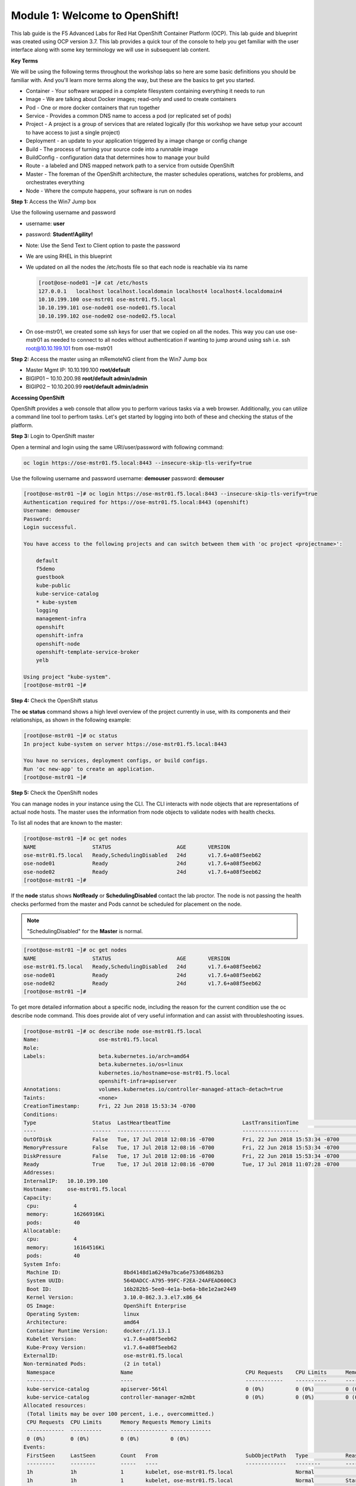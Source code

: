 Module 1: Welcome to OpenShift!
================================

This lab guide is the F5 Advanced Labs for Red Hat OpenShift Container Platform (OCP). This lab guide and blueprint was created using OCP version 3.7. This lab provides a quick tour of the console to help you get familiar with the user interface along with some key terminology we will use in subsequent lab content.

**Key Terms**

We will be using the following terms throughout the workshop labs so here are some basic definitions you should be familiar with. And you'll learn more terms along the way, but these are the basics to get you started.

* Container - Your software wrapped in a complete filesystem containing everything it needs to run
* Image - We are talking about Docker images; read-only and used to create containers
* Pod - One or more docker containers that run together
* Service - Provides a common DNS name to access a pod (or replicated set of pods)
* Project - A project is a group of services that are related logically (for this workshop we have setup your account to  
  have access to just a single project)
* Deployment - an update to your application triggered by a image change or config change
* Build - The process of turning your source code into a runnable image
* BuildConfig - configuration data that determines how to manage your build
* Route - a labeled and DNS mapped network path to a service from outside OpenShift
* Master - The foreman of the OpenShift architecture, the master schedules operations, watches for problems, and  
  orchestrates everything
* Node - Where the compute happens, your software is run on nodes

**Step 1:** Access the Win7 Jump box

Use the following username and password

* username: **user**
* password: **Student!Agility!**
* Note: Use the Send Text to Client option to paste the password

* We are using RHEL in this blueprint
* We updated on all the nodes the /etc/hosts file so that each node is reachable via its name

  .. code-block:: console

     [root@ose-node01 ~]# cat /etc/hosts
     127.0.0.1   localhost localhost.localdomain localhost4 localhost4.localdomain4
     10.10.199.100 ose-mstr01 ose-mstr01.f5.local
     10.10.199.101 ose-node01 ose-node01.f5.local
     10.10.199.102 ose-node02 ose-node02.f5.local

* On ose-mstr01, we created some ssh keys for user that we copied on all the
  nodes. This way you can use ose-mstr01 as needed to connect to all nodes without
  authentication if wanting to jump around using ssh i.e. ssh root@10.10.199.101 from ose-mstr01

**Step 2:** Access the master using an mRemoteNG client from the Win7 Jump box

* Master Mgmt IP: 10.10.199.100 **root/default**
* BIGIP01 – 10.10.200.98 **root/default admin/admin**
* BIGIP02 – 10.10.200.99 **root/default admin/admin**

**Accessing OpenShift**

OpenShift provides a web console that allow you to perform various tasks via a web browser. Additionally, you can utilize a command line tool to perfrom tasks. Let's get started by logging into both of these and checking the status of the platform.

**Step 3:** Login to OpenShift master

Open a terminal and login using the same URI/user/password with following command:

.. code-block:: console

     oc login https://ose-mstr01.f5.local:8443 --insecure-skip-tls-verify=true
     
Use the following username and password
username: **demouser**
password: **demouser**

.. code-block:: console

     [root@ose-mstr01 ~]# oc login https://ose-mstr01.f5.local:8443 --insecure-skip-tls-verify=true
     Authentication required for https://ose-mstr01.f5.local:8443 (openshift)
     Username: demouser
     Password:
     Login successful.

     You have access to the following projects and can switch between them with 'oc project <projectname>':

         default
         f5demo
         guestbook
         kube-public
         kube-service-catalog
         * kube-system
         logging
         management-infra
         openshift
         openshift-infra
         openshift-node
         openshift-template-service-broker
         yelb

     Using project "kube-system".
     [root@ose-mstr01 ~]#

**Step 4:** Check the OpenShift status

The **oc status** command shows a high level overview of the project currently in use, with its components and their relationships, as shown in the following example:

.. code-block:: console

     [root@ose-mstr01 ~]# oc status
     In project kube-system on server https://ose-mstr01.f5.local:8443

     You have no services, deployment configs, or build configs.
     Run 'oc new-app' to create an application.
     [root@ose-mstr01 ~]#

**Step 5:** Check the OpenShift nodes

You can manage nodes in your instance using the CLI. The CLI interacts with node objects that are representations of actual node hosts. The master uses the information from node objects to validate nodes with health checks.

To list all nodes that are known to the master:

.. code-block:: console

     [root@ose-mstr01 ~]# oc get nodes
     NAME                  STATUS                     AGE       VERSION
     ose-mstr01.f5.local   Ready,SchedulingDisabled   24d       v1.7.6+a08f5eeb62
     ose-node01            Ready                      24d       v1.7.6+a08f5eeb62
     ose-node02            Ready                      24d       v1.7.6+a08f5eeb62
     [root@ose-mstr01 ~]#
     
If the **node** status shows **NotReady** or **SchedulingDisabled** contact the lab proctor. The node is not passing the health checks performed from the master and Pods cannot be scheduled for placement on the node.

.. note:: "SchedulingDisabled" for the **Master** is normal.

.. code-block:: console

     [root@ose-mstr01 ~]# oc get nodes
     NAME                  STATUS                     AGE       VERSION
     ose-mstr01.f5.local   Ready,SchedulingDisabled   24d       v1.7.6+a08f5eeb62
     ose-node01            Ready                      24d       v1.7.6+a08f5eeb62
     ose-node02            Ready                      24d       v1.7.6+a08f5eeb62
     [root@ose-mstr01 ~]#
     
To get more detailed information about a specific node, including the reason for the current condition use the oc describe node command. This does provide alot of very useful information and can assist with throubleshooting issues. 
     
.. code-block:: console

     [root@ose-mstr01 ~]# oc describe node ose-mstr01.f5.local
     Name:                   ose-mstr01.f5.local
     Role:
     Labels:                 beta.kubernetes.io/arch=amd64
                             beta.kubernetes.io/os=linux
                             kubernetes.io/hostname=ose-mstr01.f5.local
                             openshift-infra=apiserver
     Annotations:            volumes.kubernetes.io/controller-managed-attach-detach=true
     Taints:                 <none>
     CreationTimestamp:      Fri, 22 Jun 2018 15:53:34 -0700
     Conditions:
     Type                  Status  LastHeartbeatTime                       LastTransitionTime                      Reason                               Message
     ----                  ------  -----------------                       ------------------                      ------                               -------
     OutOfDisk             False   Tue, 17 Jul 2018 12:08:16 -0700         Fri, 22 Jun 2018 15:53:34 -0700              KubeletHasSufficientDisk        kubelet has sufficient disk space available
     MemoryPressure        False   Tue, 17 Jul 2018 12:08:16 -0700         Fri, 22 Jun 2018 15:53:34 -0700         KubeletHasSufficientMemory      kubelet has sufficient memory available
     DiskPressure          False   Tue, 17 Jul 2018 12:08:16 -0700         Fri, 22 Jun 2018 15:53:34 -0700         KubeletHasNoDiskPressure        kubelet has no disk pressure
     Ready                 True    Tue, 17 Jul 2018 12:08:16 -0700         Tue, 17 Jul 2018 11:07:28 -0700           KubeletReady                    kubelet is posting ready status
     Addresses:
     InternalIP:   10.10.199.100
     Hostname:     ose-mstr01.f5.local
     Capacity:
      cpu:           4
      memory:        16266916Ki
      pods:          40
     Allocatable:
      cpu:           4
      memory:        16164516Ki
      pods:          40
     System Info:
      Machine ID:                    8bd4148d1a6249a7bca6e753d64862b3
      System UUID:                   564DADCC-A795-99FC-F2EA-24AFEAD600C3
      Boot ID:                       16b282b5-5ee0-4e1a-be6a-b8e1e2ae2449
      Kernel Version:                3.10.0-862.3.3.el7.x86_64
      OS Image:                      OpenShift Enterprise
      Operating System:              linux
      Architecture:                  amd64
      Container Runtime Version:     docker://1.13.1
      Kubelet Version:               v1.7.6+a08f5eeb62
      Kube-Proxy Version:            v1.7.6+a08f5eeb62
     ExternalID:                     ose-mstr01.f5.local
     Non-terminated Pods:            (2 in total)
      Namespace                     Name                                    CPU Requests    CPU Limits      Memory Requests       Memory Limits
      ---------                     ----                                    ------------    ----------      ---------------       -------------
      kube-service-catalog          apiserver-56t4l                         0 (0%)          0 (0%)          0 (0%)                 0 (0%)
      kube-service-catalog          controller-manager-m2mbt                0 (0%)          0 (0%)          0 (0%)                 0 (0%)
     Allocated resources:
      (Total limits may be over 100 percent, i.e., overcommitted.)
      CPU Requests  CPU Limits      Memory Requests Memory Limits
      ------------  ----------      --------------- -------------
      0 (0%)        0 (0%)          0 (0%)          0 (0%)
     Events:
      FirstSeen     LastSeen        Count   From                            SubObjectPath   Type            Reason                 Message
      ---------     --------        -----   ----                            -------------   --------        ------                 -------
      1h            1h              1       kubelet, ose-mstr01.f5.local                    Normal                NodeAllocatableEnforced Updated Node Allocatable limit across pods
      1h            1h              1       kubelet, ose-mstr01.f5.local                    Normal          Starting                Starting kubelet.
      1h            1h              1       kubelet, ose-mstr01.f5.local                    Normal          NodeHasSufficientDisk   Node ose-mstr01.f5.local status is now: NodeHasSufficientDisk
      1h            1h              1       kubelet, ose-mstr01.f5.local                    Normal          NodeHasSufficientMemory Node ose-mstr01.f5.local status is now: NodeHasSufficientMemory
      1h            1h              1       kubelet, ose-mstr01.f5.local                    Normal          NodeHasNoDiskPressure   Node ose-mstr01.f5.local status is now: NodeHasNoDiskPressure
      1h            1h              1       kubelet, ose-mstr01.f5.local                    Warning         Rebooted                Node ose-mstr01.f5.local has been rebooted, boot id: 16b282b5-5ee0-4e1a-be6a-b8e1e2ae2449
      1h            1h              1       kubelet, ose-mstr01.f5.local                    Normal          NodeNotReady            Node ose-mstr01.f5.local status is now: NodeNotReady
      1h            1h              1       kubelet, ose-mstr01.f5.local                    Normal          NodeNotSchedulable      Node ose-mstr01.f5.local status is now: NodeNotSchedulable
      1h            1h              1       kubelet, ose-mstr01.f5.local                    Normal          NodeReady               Node ose-mstr01.f5.local status is now: NodeReady
     [root@ose-mstr01 ~]#

**Step 6:** Check to see what projects you have access to:

.. code-block:: console

     [root@ose-mstr01 ~]# oc get projects
     NAME                                DISPLAY NAME   STATUS
     default                                            Active
     f5demo                                             Active
     guestbook                                          Active
     kube-public                                        Active
     kube-service-catalog                               Active
     kube-system                                        Active
     logging                                            Active
     management-infra                                   Active
     openshift                                          Active
     openshift-infra                                    Active
     openshift-node                                     Active
     openshift-template-service-broker                  Active
     yelb                                               Active

You will be using these projects in the lab

**Step 7:** Check to see what host subnests are created on OpenShift:

.. code-block:: console

     [root@ose-mstr01 ~]# oc get hostsubnets
     NAME                  HOST                  HOST IP         SUBNET          EGRESS IPS
     ose-mstr01.f5.local   ose-mstr01.f5.local   10.10.199.100   10.130.0.0/23   []
     ose-node01            ose-node01            10.10.199.101   10.128.0.0/23   []
     ose-node02            ose-node02            10.10.199.102   10.129.0.0/23   []
     [root@ose-mstr01 ~]#
     
**Step 8:** Access OpenShift web console

From the jumpbox navigate to the URI provided by your instructor and login with the user/password provided (there is favorite on chrome).

Use the following username and password
username: **demouser**
password: **demouser**

.. image:: /_static/class5/webconsole.png
    :align: center

Troubleshooting OpenShift!
--------------------------

If you have a problem in your OpenShift Container Platform 3 environment how do you investigate

* How can I troubleshoot it?
* What logs can I inspect?
* How can I modify the log level / detail that openshift generates?
* I need to provide supporting data to technical support for analysis. What information is needed?

A starting point for data collection from an OpenShift master or node is a sosreport that includes docker and OpenShift related information. The process to collect a sosreport is the same as with any other Red Hat Enterprise Linux (RHEL) based system:

.. code-block:: console

     # yum update sos
     # sosreport

Openshift has five log message severities. Messages with FATAL, ERROR, WARNING and some INFO severities appear in the logs regardless of the log configuration.

* 0 - Errors and warnings only
* 2 - Normal information
* 4 - Debugging-level information
* 6 - API-level debugging information (request / response)
* 8 - Body-level API debugging information 

This parameter can be set in the OPTIONS for the relevant services environment file within /etc/sysconfig/.

For example to set OpenShift master's log level to debug, add or edit this line in /etc/sysconfig/atomic-openshift-master:

.. code-block:: console

     OPTIONS='--loglevel=4'

and then restart the service with systemctl restart atomic-openshift-master

Key files / directories
* /etc/origin/{node,master}/
* /etc/origin/{node,master}/{node.master}-config.yaml
